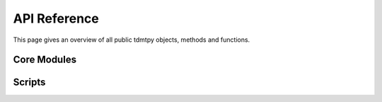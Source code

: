 
.. _api:

=============
API Reference
=============

This page gives an overview of all public tdmtpy objects, methods
and functions.

Core Modules
------------

.. autosummary::
   :template: module.rst
   :toctree: autogen
   :nosignatures:

   tdmtpy.configure
   tdmtpy.inversion
   tdmtpy.tensor
   tdmtpy.image
   tdmtpy.utils

Scripts
-------

.. autosummary::
   :template: script.rst
   :toctree: autogen
   :nosignatures:

   tdmtpy.scripts.run
